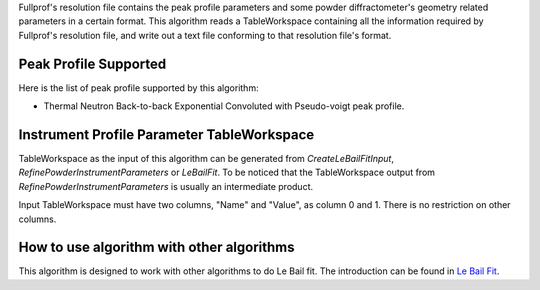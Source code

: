 Fullprof's resolution file contains the peak profile parameters and some
powder diffractometer's geometry related parameters in a certain format.
This algorithm reads a TableWorkspace containing all the information
required by Fullprof's resolution file, and write out a text file
conforming to that resolution file's format.

Peak Profile Supported
----------------------

Here is the list of peak profile supported by this algorithm:

-  Thermal Neutron Back-to-back Exponential Convoluted with Pseudo-voigt
   peak profile.

Instrument Profile Parameter TableWorkspace
-------------------------------------------

TableWorkspace as the input of this algorithm can be generated from
*CreateLeBailFitInput*, *RefinePowderInstrumentParameters* or
*LeBailFit*. To be noticed that the TableWorkspace output from
*RefinePowderInstrumentParameters* is usually an intermediate product.

Input TableWorkspace must have two columns, "Name" and "Value", as
column 0 and 1. There is no restriction on other columns.

How to use algorithm with other algorithms
------------------------------------------

This algorithm is designed to work with other algorithms to do Le Bail
fit. The introduction can be found in `Le Bail Fit <Le Bail Fit>`__.

